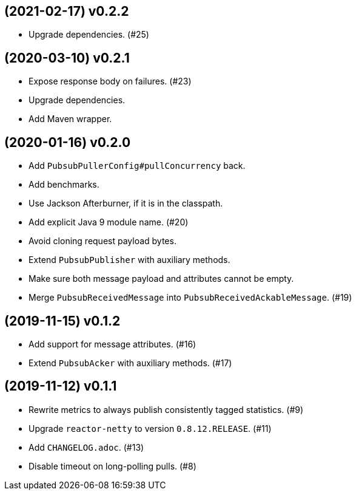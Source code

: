 == (2021-02-17) v0.2.2

- Upgrade dependencies. (#25)

== (2020-03-10) v0.2.1

- Expose response body on failures. (#23)

- Upgrade dependencies.

- Add Maven wrapper.

== (2020-01-16) v0.2.0

- Add `PubsubPullerConfig#pullConcurrency` back.

- Add benchmarks.

- Use Jackson Afterburner, if it is in the classpath.

- Add explicit Java 9 module name. (#20)

- Avoid cloning request payload bytes.

- Extend `PubsubPublisher` with auxiliary methods.

- Make sure both message payload and attributes cannot be empty.

- Merge `PubsubReceivedMessage` into `PubsubReceivedAckableMessage`. (#19)

== (2019-11-15) v0.1.2

- Add support for message attributes. (#16)

- Extend `PubsubAcker` with auxiliary methods. (#17)

== (2019-11-12) v0.1.1

- Rewrite metrics to always publish consistently tagged statistics. (#9)

- Upgrade `reactor-netty` to version `0.8.12.RELEASE`. (#11)

- Add `CHANGELOG.adoc`. (#13)

- Disable timeout on long-polling pulls. (#8)
